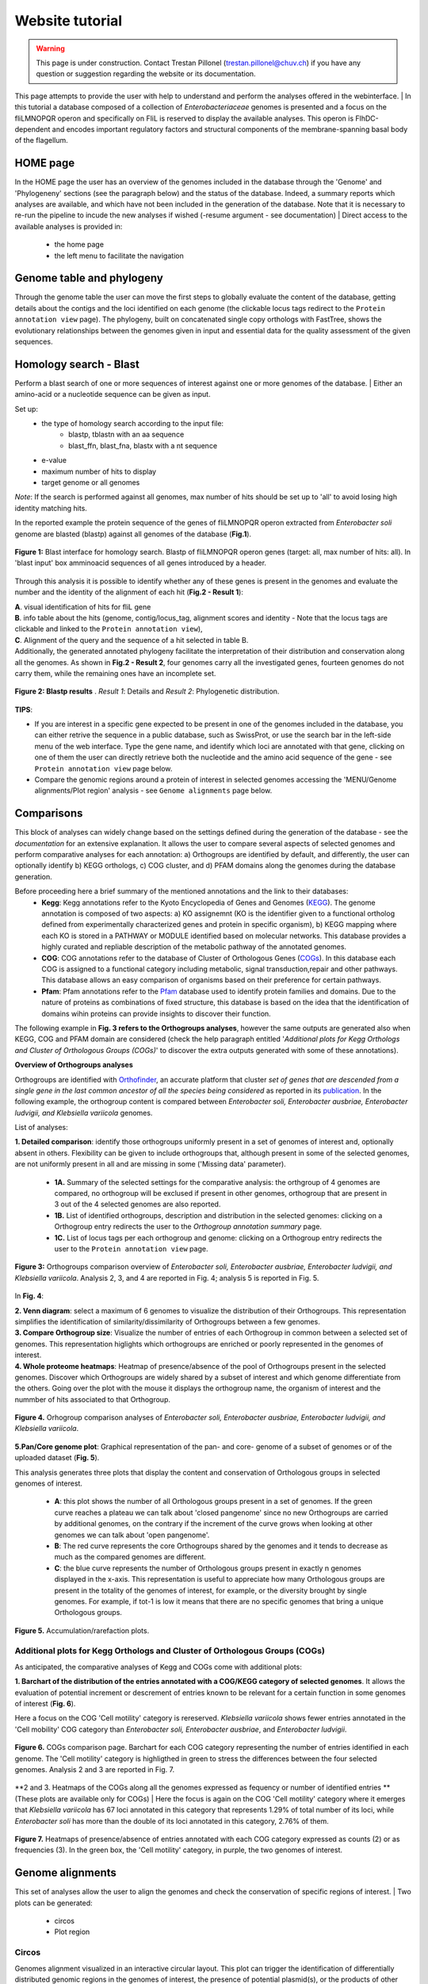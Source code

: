 ================
Website tutorial
================

.. warning:: 
    This page is under construction. Contact Trestan Pillonel (trestan.pillonel@chuv.ch) if you have any question or suggestion regarding the website or its documentation.

This page attempts to provide the user with help to understand and perform the analyses offered in the webinterface.
| In this tutorial a database composed of a collection of *Enterobacteriaceae* genomes is presented and a focus on the fliLMNOPQR operon and specifically on FliL is reserved to display the available analyses. This operon is FlhDC-dependent and encodes important regulatory factors and structural components of the membrane-spanning basal body of the flagellum.

--------------------------------
HOME page
--------------------------------
In the HOME page the user has an overview of the genomes included in the database through the 'Genome' and 'Phylogeneny' sections (see the paragraph below) and the status of the database. Indeed, a summary reports which analyses are available, and which have not been included in the generation of the database.
Note that it is necessary to re-run the pipeline to incude the new analyses if wished (-resume argument - see documentation)
| Direct access to the available analyses is provided in:
    * the home page
    * the left menu to facilitate the navigation

--------------------------------
Genome table and phylogeny
--------------------------------
Through the genome table the user can move the first steps to globally evaluate the content of the database, getting details about the contigs and the loci identified on each genome (the clickable locus tags redirect to the ``Protein annotation view`` page).
The phylogeny, built on concatenated single copy orthologs with FastTree, shows the evolutionary relationships between the genomes given in input and essential data for the quality assessment of the given sequences.

--------------------------------
Homology search - Blast
--------------------------------
Perform a blast search of one or more sequences of interest against one or more genomes of the database.
| Either an amino-acid or a nucleotide sequence can be given as input.

Set up:
    * the type of homology search according to the input file:
         - blastp, tblastn with an aa sequence
         - blast_ffn, blast_fna, blastx with a nt sequence
    * e-value
    * maximum number of hits to display
    * target genome or all genomes

*Note*: If the search is performed against all genomes, max number of hits should be set up to 'all' to avoid losing high identity matching hits. 

In the reported example the protein sequence of the genes of fliLMNOPQR operon extracted from *Enterobacter soli* genome are blasted (blastp) against all genomes of the database (**Fig.1**).


.. figure:: ../img/blastp_search.svg
    :figclass: align-center
    :width: 100%

    **Figure 1:** Blast interface for homology search. Blastp of fliLMNOPQR operon genes (target: all, max number of hits: all). In 'blast input' box amminoacid sequences of all genes introduced by a header.


Through this analysis it is possible to identify whether any of these genes is present in the genomes and evaluate the number and the identity of the alignment of each hit (**Fig.2 - Result 1**):

| **A**. visual identification of hits for fliL gene
| **B**. info table about the hits (genome, contig/locus_tag, alignment scores and identity - Note that the locus tags are clickable and linked to the ``Protein annotation view``),
| **C**. Alignment of the query and the sequence of a hit selected in table B.

| Additionally, the generated annotated phylogeny facilitate the interpretation of their distribution and conservation along all the genomes. As shown in **Fig.2 - Result 2**, four genomes carry all the investigated genes, fourteen genomes do not carry them, while the remaining ones have an incomplete set. 

 
.. figure:: ../img/blastp_result1.svg
    :figclass: align-center
    :width: 100%

.. figure:: ../img/blastp_result2.svg
    :figclass: align-center
    :width: 100%

    **Figure 2: Blastp results** . *Result 1*: Details and *Result 2*: Phylogenetic distribution. 

**TIPS**:

- If you are interest in a specific gene expected to be present in one of the genomes included in the database, you can either retrive the sequence in a public database, such as SwissProt, or use the search bar in the left-side menu of the web interface. Type the gene name, and identify which loci are annotated with that gene, clicking on one of them the user can directly retrieve both the nucleotide and the amino acid sequence of the gene - see ``Protein annotation view`` page below.
- Compare the genomic regions around a protein of interest in selected genomes accessing the 'MENU/Genome alignments/Plot region' analysis - see ``Genome alignments`` page below.

--------------------------------
Comparisons
--------------------------------
This block of analyses can widely change based on the settings defined during the generation of the database - see the *documentation* for an extensive explanation.
It allows the user to compare several aspects of selected genomes and perform comparative analyses for each annotation: a) Orthogroups are identified by default, and differently, the user can optionally identify b) KEGG orthologs, c) COG cluster, and d) PFAM domains along the genomes during the database generation.

Before proceeding here a brief summary of the mentioned annotations and the link to their databases:
    * **Kegg**: Kegg annotations refer to the Kyoto Encyclopedia of Genes and Genomes (KEGG_). The genome annotation is composed of two aspects: a) KO assignemnt (KO is the identifier given to a functional ortholog defined from experimentally characterized genes and protein in specific organism), b) KEGG mapping where each KO is stored in a PATHWAY or MODULE identified based on molecular networks. This database provides a highly curated and repliable description of the metabolic pathway of the annotated genomes.
    * **COG**: COG annotations refer to the database of Cluster of Orthologous Genes (COGs_). In this database each COG is assigned to a functional category including metabolic, signal transduction,repair and other pathways. This database allows an easy comparison of organisms based on their preference for certain pathways.
    * **Pfam**: Pfam annotations refer to the Pfam_ database used to identify protein families and domains. Due to the nature of proteins as combinations of fixed structure, this database is based on the idea that the identification of domains wihin proteins can provide insights to discover their function.

| The following example in **Fig. 3 refers to the Orthogroups analyses**, however the same outputs are generated also when KEGG, COG and PFAM domain are considered (check the help paragraph entitled '*Additional plots for Kegg Orthologs and Cluster of Orthologous Groups (COGs)*' to discover the extra outputs generated with some of these annotations).

**Overview of Orthogroups analyses**

Orthogroups are identified with Orthofinder_, an accurate platform that cluster *set of genes that are descended from a single gene in the last common ancestor of all the species being considered* as reported in its publication_.
In the following example, the orthogroup content is compared between *Enterobacter soli, Enterobacter ausbriae, Enterobacter ludvigii, and Klebsiella variicola* genomes. 

List of analyses:

| **1. Detailed comparison**: identify those orthogroups uniformly present in a set of genomes of interest and, optionally absent in others. Flexibility can be given to include orthogroups that, although present in some of the selected genomes, are not uniformly present in all and are missing in some ('Missing data' parameter).

    * **1A.** Summary of the selected settings for the comparative analysis: the orthgroup of 4 genomes are compared, no orthogroup will be exclused if present in other genomes, orthogroup that are present in 3 out of the 4 selected genomes are also reported.
    * **1B.** List of identified orthogroups, description and distribution in the selected genomes: clicking on a Orthogroup entry redirects the user to the *Orthogroup annotation summary* page.
    * **1C.** List of locus tags per each orthogroup and genome: clicking on a Orthogroup entry redirects the user to the ``Protein annotation view`` page.

.. figure:: ../img/OverviewOrt_r1_r2.svg
    :figclass: align-center

    **Figure 3:** Orthogroups comparison overview of *Enterobacter soli, Enterobacter ausbriae, Enterobacter ludvigii, and Klebsiella variicola*. Analysis 2, 3, and 4 are reported in Fig. 4; analysis 5 is reported in Fig. 5.

In **Fig. 4**: 

| **2. Venn diagram**: select a maximum of 6 genomes to visualize the distribution of their Orthogroups. This representation simplifies the identification of similarity/dissimilarity of Orthogroups between a few genomes.
| **3. Compare Orthogroup size**: Visualize the number of entries of each Orthogroup in common between a selected set of genomes. This representation higlights which orthogroups are enriched or poorly represented in the genomes of interest.
| **4. Whole proteome heatmaps**: Heatmap of presence/absence of the pool of Orthogroups present in the selected genomes. Discover which Orthogroups are widely shared by a subset of interest and which genome differentiate from the others. Going over the plot with the mouse it displays the orthogroup name, the organism of interest and the nummber of hits associated to that Orthogroup.

.. figure:: ../img/Ort_venSize_heat.svg
    :figclass: align-center

    **Figure 4.** Orhogroup comparison analyses of *Enterobacter soli, Enterobacter ausbriae, Enterobacter ludvigii, and Klebsiella variicola*.

| **5.Pan/Core genome plot**: Graphical representation of the pan- and core- genome of a subset of genomes or of the uploaded dataset (**Fig. 5**).
This analysis generates three plots that display the content and conservation of Orthologous groups in selected genomes of interest.

    * **A**: this plot shows the number of all Orthologous groups present in a set of genomes. If the green curve reaches a plateau we can talk about 'closed pangenome' since no new Orthogroups are carried by additional genomes, on the contrary if the increment of the curve grows when looking at other genomes we can talk about 'open pangenome'.
    * **B**: The red curve represents the core Orthogroups shared by the genomes and it tends to decrease as much as the compared genomes are different.
    * **C**: the blue curve represents the number of Orthologous groups present in exactly n genomes displayed in the x-axis. This representation is useful to appreciate how many Orthologous groups are present in the totality of the genomes of interest, for example, or the diversity brought by single genomes. For example, if tot-1 is low it means that there are no specific genomes that bring a unique Orthologous groups.


.. figure:: ../img/Core_pan_Ort_three.svg
    :figclass: align-center

    **Figure 5.** Accumulation/rarefaction plots.

Additional plots for Kegg Orthologs and Cluster of Orthologous Groups (COGs)
=============

As anticipated, the comparative analyses of Kegg and COGs come with additional plots:

**1. Barchart of the distribution of the entries annotated with a COG/KEGG category of selected genomes**. It allows the evaluation of potential increment or descrement of entries known to be relevant for a certain function in some genomes of interest (**Fig. 6**).

Here a focus on the COG 'Cell motility' category is rereserved. *Klebsiella variicola* shows fewer entries annotated in the 'Cell mobility' COG category than *Enterobacter soli, Enterobacter ausbriae*, and *Enterobacter ludvigii*.

.. figure:: ../img/COGs_overview_bar_o.svg
    :figclass: align-center

    **Figure 6.** COGs comparison page. Barchart for each COG category representing the number of entries identified in each genome. The 'Cell motility' category is highligthed in green to stress the differences between the four selected genomes. Analysis 2 and 3 are reported in Fig. 7.

**2 and 3. Heatmaps of the COGs along all the genomes expressed as fequency or number of identified entries ** (These plots are available only for COGs)
| Here the focus is again on the COG 'Cell motility' category where it emerges that *Klebsiella variicola* has 67 loci annotated in this category that represents 1.29% of total number of its loci, while *Enterobacter soli* has more than the double of its loci annotated in this category, 2.76% of them.

.. figure:: ../img/COGs_heatmaps_o.svg
    :figclass: align-center

    **Figure 7.** Heatmaps of presence/absence of entries annotated with each COG category expressed as counts (2) or as frequencies (3). In the green box, the 'Cell motility' category, in purple, the two genomes of interest.


--------------------------------
Genome alignments
--------------------------------
This set of analyses allow the user to align the genomes and check the conservation of specific regions of interest.
| Two plots can be generated:
    * circos
    * Plot region

Circos
=============
Genomes alignment visualized in an interactive circular layout. This plot can trigger the identification of differentially distributed genomic regions in the genomes of interest, the presence of potential plasmid(s), or the products of other HGT events when looking at the GC composition, for example.
Following the help box, it is possible to recognize which regions encode for genes or tRNA and evaluate the conservation of the sequence checking the identity percentages.

In **Fig. 8 B**, *Enterobacter ausbriae, Enterobacter ludvigii, and Klebsiella variicola* are mapped against 'Enterobacter soli'. The genomes appears similar in terms of gene content, however *Enterobacter soli* carries a plasmid which is absent in the other genomes.
When the user clicks on a gene of interest the ``Protein annotation view`` page will be displayed and provide the user with all the information about function, distribution and conservation of this protein. 

**NOTE**: the regions present in one of the compared genomes but in the reference, will not be visualized. A new plot inverting the genome given as reference will give this info.


Plot region
=============
'Plot region' analysis allows the user to discover a specific genomic region of interest. It plots the genomic features located in the neighborhood of a provided target locus, it displays the conservation of the protein of interest and the genes present in the flanking region among selected genomes (max 20000 bp).

In **Fig. 8 B**, the focus is on the fliL gene of the fliLMNOPQR operon in *Enterobacter soli, Enterobacter ausbriae, Enterobacter ludvigii, and Klebsiella variicola*.
The operon is highly conserved in the Enterobacter genomes, but absent in *Klebsiella variicola*, which is indeed not reported in the plot (Fig. 8 B). (Note that the phylogeny obtained in *Homology search - Blast*, already highlight the lack of these genes in *Klebsiella variicola* ).

.. figure:: ../img/Plot_region_ENTAS_RS13815_fliL_Soli_o_vertical.svg
    :figclass: align-center
    :width: 100%

    **Figure 8.** A. Circos plot of four genomes of interest and B. focus on the genomics region (20000 bp) around fliL gene (fliLMNOPQR operon). The operon is conserved among Enterobacter soli, Enterobacter asburiae and Enterobacter ludwigii. In red the gene encoded in the locus tag provided, in green CDs, in black the pseudogenes, and in yellow rRNAs and tRNAs.

--------------------------------
Metabolism
--------------------------------
This section provides the user with a set of analyses useful to discover the metabolism of given genomes based on the KEGG Orthology database.
It relies on the functional orthologs of the KO database which are categorized in molecular interaction, reaction and relation networks, named *KEGG pathay maps*, and functional units of gene sets, named *Kegg modules* associated with metabolism.

Kegg maps
=============
With this analysis the **Kegg pathways** of a genome of interest can be discovered, which Kegg orthologs of the pathway are present and compare their distribution in the other genomes.
In the following example (**Fig. 9**), the Kegg pathways present in the *Enterobacter Soli* genome are listed (235 pathways in total) and a heatpat of the Ko of the flagellar pathways is shown. In this page a direct link to the official Kegg page is provided to evaluate the state of composition of this Kegg map (in red the KOs present in *Enterobacter soli*.

.. figure:: ../img/Metab_kegg_maps_o.svg
    :figclass: align-center

    **Figure 9.** Metabolism/kegg maps analysis. Steps to identify the completeness of a Kegg pathway for a genome of interest. The flagellar assembly pathways of *Enterobacter soli* is shown.


Kegg modules
=============
Discover the KO of Kegg modules, organized in categories and sub categories, of a genome of interest or a subset of them (**Fig. 10**).
Three types of search are available:

| **Category heatmap**: discover a Kegg category of interest, such as Energy metabolism and get an overview of the presence/absence of the kegg modules part of this category in the whole set of genomes. KO entry M00175 refers to 'Nitrogen fixation, nitrogen --> ammonia and it is present only in a few genomes, and one of them is *Klebsiella variicola* (**Fig. 10 A**).
| **Sub category heatmap**: similar output than the 'Category heatmap' search, but considering subcategories - for example ATP synthesis.
| **Compare strains**: this search let the user focus on a selected set of genomes to compare all the Kegg modules carried by them and better appreciated their distribution within the genomes. In **Fig. 10 B**, the four genomes are compared.


.. figure:: ../img/Metab_kegg_modules_Energy_met_o.svg
    :figclass: align-center

    **Figure 10.** Metabolism/kegg module analysis. A 'Category heatmap' output, B: 'Compare strains' output.

**NOTE**: *Search 1 and 3 come with a link to the ``Kegg module overview`` page (see below).*
   
Kegg module overview page
=============
This page is accessible clicking on the Kegg module entry from the 'Metabolism/Kegg module' analysis or from the 'Locus tag overview page'. It gives access to the list of Ko entries that form the Kegg module of interest, and provides an indication of the completeness of the Kegg module within the genomes of the database.

The reported example is based on the KO entries of the kegg module number M00049 which describes the Adenine ribonucleotide biosynthesis ( IMP => ADP,ATP), and it is part of the *Nucleotide metabolism* category and *Purine metabolism* subcategory. Four genes are required to have a complete module, and one of them can be one among a set of four redundant genes. Among the genomes of the dataset, all except three have a complete module.

.. figure:: ../img/kegg_overview_page_IMP_o.svg
    :figclass: align-center

    **Figure 11.** Phylogeny annotatedd with presence/absence of KO entries of kegg module M00049.


------------------------
Protein annotation view
------------------------
This page provides a complete overview of a selected locus of interest.
The annotations are automatically retrieved from the .gbk files given as input, while further annotations can be assigned with COG, KEGG, Pfam, Swissprot, and Refseq databases only upon request (Note that RefSeq annotations are highly computational- and time-demanding)

In the example reported (**Fig. 12**), the page displays the locus tag ENTAS_RS13815 of *Enterobacter soli* annotated with the fliL gene. The following info can be retrieved from the 'Overview' page:

| **1**: A summary of the locus tag name, its size, the gene name if annotated and gene product are reported.
| **2**: The Orthologous group to which the locus tag is assigned, the number of homologs of that orthogroup, the number of genomes in which the orthogroup is present.
| **3**: the genomic region around the locus tag of interest. This plot provides an interactive way to discover of the flancking region of the target.
| **4**: Box with useful functional and metabolic annotations (adatpted to the requested annotations in the config file) 

.. figure:: ../img/Locus_tag_filL_overview_m_o.svg
    :figclass: align-center

    **Figure 12: Locus tag overview page**. Overview of the locus tag ENTAS_RS13815 of *Enterobacter soli* encoding fliL gene.

From the 'Overview' page further plots are accessible (**Fig. 13**):
the phylogenetic distribution of the orthogroup of the locus tag (**A**),the homologs of which are reported in a phylogeny with a dedicated attention to the Pfam domains composing them (**D**). Additionally, SwissProt and RefSeq annotations are listed to further evaluate the best homologs according to their databases (**B** and **C**) and the best RefSeq hits are included in the homologs phylogeny (**E**).
These analyses better characterize the locus whether the other annotations are not consistent for example, to infer horizontal gene transfer occurences, and also to observe potential dissimilarities/similarities in terms of Pfam domains between members of the same orthogroup. 

.. figure:: ../img/Locus_tag_filL_plots_m_o.svg
    :figclass: align-center

    **Figure 13: Locus tag page plots**. A: phylogenetic distribution of the orthogroup; B: Homologs of ENTAS_RS13815 locus tag identified in RefSeq; C: Homologs of ENTAS_RS13815 locus tag identified in SwissProt; D: Orthogroup phylogeny of group_2742 with Pfam domains annotation; E: Phylogeny of the orthogroup identified in the set of genomes plus the addition of the three best RefSeq hits of locus tag ENTAS_RS13815.


**NOTE**: In the boxes with Kegg, COGs, and Pfam annotations, you will be redirected to their explanatory overview pages (3 ouputs, all similar, with link to external sources, occurences in proteins in the orthologous groups, then list of locus tags with that annot in all the genomes of the database, phylogeny of the dataset annotated with the copis of hits for that annotation and their distribution in the orthologous groups --- MAYBE PUT AN EXAMPLE OF THAT PAGE FOR ONE ANNOTATION  )

-----------------------------
Orthogroup annotation summary
-----------------------------

This page represents several overlaps with the ``Protein annotation view`` page, however this is focused on the orthogroup whether on a single member and its homologs. Indeed, it may occur that the homologs of a locus tag are split within more orthogroups.   
Of interest, in this page the alignment between the members of the orthogroup is available and amino acid substitutions can be easily observed (Fig.14 A)

.. figure:: ../img/Orthogroup_page_overview_align_m_o.svg
    :figclass: align-center

    **Figure 14: Overview of orthogroup 2742 of fliL gene of *Enterobacter soli* and protein alignment of its members.**

-----------------------------
KO/COG/Pfam annotation summary
-----------------------------
A summary page of each COG, Pfam, and Kegg entry is accessible in the web interface through the analysis in the ``Comparison`` section pages, through the ``Protein annotation view`` page and even from the ``Metabolism`` section pages.
Each page provides a complete overview of the investigated annotation within the database and it comes also with external links.
It is organized in three sections that can be visualized in **Fig. 15 ** where Pfam domain PF03748 is reported:
    * **General**: It provides how many loci are characterized with that annotation combining the info with the Orthogroups classification.
    * **Protein list**: list of all locus tags with that annotation
    * **Profile**: phylogeny annotated with an heatmap of the entries with that annotation and their distribution into Orthogroups

.. figure:: ../img/Pfam_overview_page_o.svg
    :figclass: align-center

    **Figure 15: Overview of Pfam domain PF03748.

--------------------------------
Search bar
--------------------------------
The search bar at the top of the left-side menu recognizes the following entries:
  
=============================   =================
Name 	                        Example
=============================   =================
KO entry             	            K02415
COG entry                    	COG1580
COG name                        Glutamate-1-semialdehyde aminotransferase
Gene name 	                    fliL
Gene product 	                flagellar basal body-associated protein FliL
Locus tag accession name 	    ENTAS_RS13815
Organism	                    Enterobacter soli
=============================   =================

It is built with Whoosh_ and it can take in input also combination of terms separated by AND/OR, for a more complex search, for example. 

.. _`zDB home page`: https://chlamdb.ch/#genomes
.. _mreb: https://chlamdb.ch/locusx?accession=mreb
.. _`mreb Waddlia`: https://chlamdb.ch/locusx?accession=mreb+Waddlia
.. _`secretion system`: https://chlamdb.ch/locusx?accession=secretion+system
.. _wcw_1594 : https://chlamdb.ch/locusx?accession=wcw_1594
.. _ADI38940.1 : https://chlamdb.ch/locusx?accession=ADI38940.1
.. _WCW_RS07680 : https://chlamdb.ch/locusx?accession=WCW_RS07680
.. _WP_013182646.1 : https://chlamdb.ch/locusx?accession=WP_013182646.1
.. _UPI0001D5C1DD : https://chlamdb.ch/locusx?accession=UPI0001D5C1DD
.. _D6YS95 : https://chlamdb.ch/locusx?accession=D6YS95
.. _D6YS95_WADCW : https://chlamdb.ch/locusx?accession=D6YS95_WADCW
.. _K00844 : https://chlamdb.ch/locusx?accession=K00844
.. _COG0333 : https://chlamdb.ch/locusx?accession=COG0333
.. _PF06723 : https://chlamdb.ch/locusx?accession=PF06723
.. _IPR004753 : https://chlamdb.ch/locusx?accession=IPR004753
.. _M00023 : https://chlamdb.ch/locusx?accession=M00023
.. _map00400 : https://chlamdb.ch/locusx?accession=map00400
.. _`complete profile online` : https://chlamdb.ch/locusx?accession=K01902#tab3
.. _publication : https://genomebiology.biomedcentral.com/articles/10.1186/s13059-015-0721-2
.. _Orthofinder : https://github.com/davidemms/OrthoFinder
.. _KEGG : https://www.genome.jp/kegg/ko.html
.. _COGs : https://www.ncbi.nlm.nih.gov/research/cog
.. _Pfam : http://pfam.xfam.org/
.. _Whoosh : https://whoosh.readthedocs.io/en/latest/index.html